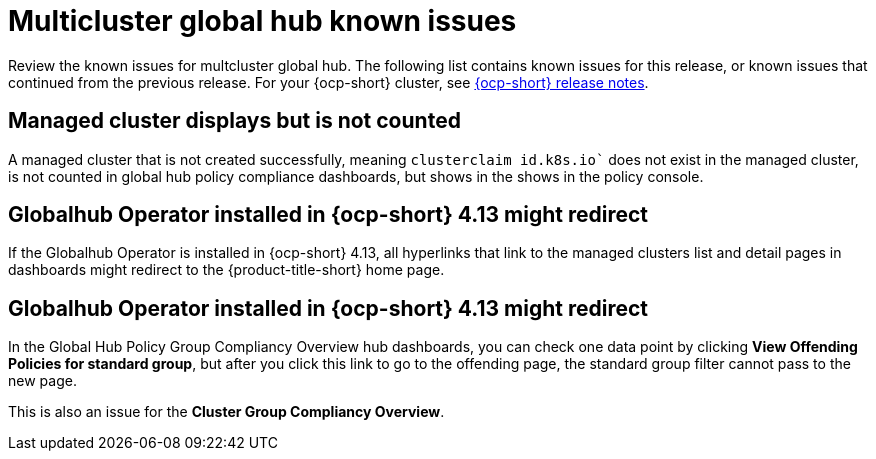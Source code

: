 [#known-issues-global-hub]
= Multicluster global hub known issues

////
Please follow this format:

Title of known issue, be sure to match header and make title, header unique

Hidden comment: Release: #issue
Known issue process and when to write:

- Doesn't work the way it should
- Straightforward to describe
- Good to know before getting started
- Quick workaround, of any
- Applies to most, if not all, users
- Something that is likely to be fixed next release (never preannounce)
- Always comment with the issue number and version: //2.4:19417
- Link to customer BugZilla ONLY if it helps; don't link to internal BZs and GH issues.

Or consider a troubleshooting topic.
////

Review the known issues for multcluster global hub. The following list contains known issues for this release, or known issues that continued from the previous release. For your {ocp-short} cluster, see link:https://access.redhat.com/documentation/en-us/openshift_container_platform/4.14[{ocp-short} release notes].


[#managed-cluster-not-counted]
== Managed cluster displays but is not counted

A managed cluster that is not created successfully, meaning `clusterclaim id.k8s.io`` does not exist in the managed cluster, is not counted in global hub policy compliance dashboards, but shows in the shows in the policy console. 

//workaround?

[#operator-hyperlink]
== Globalhub Operator installed in {ocp-short} 4.13 might redirect

If the Globalhub Operator is installed in {ocp-short} 4.13, all hyperlinks that link to the managed clusters list and detail pages in dashboards might redirect to the {product-title-short} home page. 

//workaround?


[#no-new-page-group-filter]
== Globalhub Operator installed in {ocp-short} 4.13 might redirect

In the Global Hub Policy Group Compliancy Overview hub dashboards, you can check one data point by clicking **View Offending Policies for standard group**, but after you click this link to go to the offending page, the standard group filter cannot pass to the new page. 

This is also an issue for the **Cluster Group Compliancy Overview**.

//workaround?